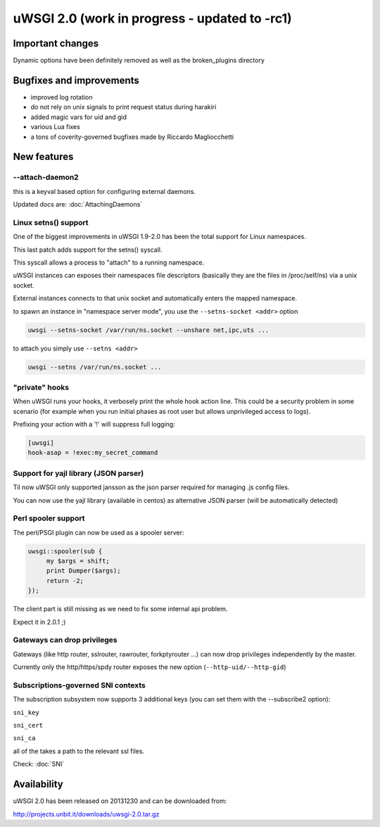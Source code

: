 uWSGI 2.0 (work in progress - updated to -rc1)
==============================================

Important changes
*****************

Dynamic options have been definitely removed as well as the broken_plugins directory

Bugfixes and improvements
*************************

- improved log rotation
- do not rely on unix signals to print request status during harakiri
- added magic vars for uid and gid
- various Lua fixes
- a tons of coverity-governed bugfixes made by Riccardo Magliocchetti

New features
************

--attach-daemon2
^^^^^^^^^^^^^^^^

this is a keyval based option for configuring external daemons.

Updated docs are: :doc:`AttachingDaemons`

Linux setns() support
^^^^^^^^^^^^^^^^^^^^^

One of the biggest improvements in uWSGI 1.9-2.0 has been the total support for Linux namespaces.

This last patch adds support for the setns() syscall.

This syscall allows a process to "attach" to a running namespace.

uWSGI instances can exposes their namespaces file descriptors (basically they are the files in /proc/self/ns) via a unix socket.

External instances connects to that unix socket and automatically enters the mapped namespace.

to spawn an instance in "namespace server mode", you use the ``--setns-socket <addr>`` option

.. code-block:: sh

   uwsgi --setns-socket /var/run/ns.socket --unshare net,ipc,uts ...
   
   
to attach you simply use ``--setns <addr>``



.. code-block:: sh

   uwsgi --setns /var/run/ns.socket ...

"private" hooks
^^^^^^^^^^^^^^^

When uWSGI runs your hooks, it verbosely print the whole hook action line. This could be a security problem
in some scenario (for example when you run initial phases as root user but allows unprivileged access to logs).

Prefixing your action with a '!' will suppress full logging:

.. code-block:: ini

   [uwsgi]
   hook-asap = !exec:my_secret_command

Support for yajl library (JSON parser)
^^^^^^^^^^^^^^^^^^^^^^^^^^^^^^^^^^^^^^

Til now uWSGI only supported jansson as the json parser required for managing .js config files.

You can now use the yajl library (available in centos) as alternative JSON parser (will be automatically detected)

Perl spooler support
^^^^^^^^^^^^^^^^^^^^

The perl/PSGI plugin can now be used as a spooler server:

.. code-block:: pl

   uwsgi::spooler(sub {
        my $args = shift;
        print Dumper($args);
        return -2;
   });


The client part is still missing as we need to fix some internal api problem.

Expect it in 2.0.1 ;)

Gateways can drop privileges
^^^^^^^^^^^^^^^^^^^^^^^^^^^^

Gateways (like http router, sslrouter, rawrouter, forkptyrouter ...) can now drop privileges independently by the master.

Currently only the http/https/spdy router exposes the new option (``--http-uid/--http-gid``)

Subscriptions-governed SNI contexts
^^^^^^^^^^^^^^^^^^^^^^^^^^^^^^^^^^^

The subscription subsystem now supports 3 additional keys (you can set them with the --subscribe2 option):

``sni_key``

``sni_cert``

``sni_ca``

all of the takes a path to the relevant ssl files.

Check: :doc:`SNI`


Availability
************

uWSGI 2.0 has been released on 20131230 and can be downloaded from:

http://projects.unbit.it/downloads/uwsgi-2.0.tar.gz
